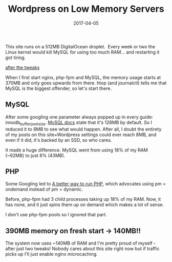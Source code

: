 #+title: Wordpress on Low Memory Servers
#+date: 2017-04-05

This site runs on a 512MB DigitalOcean droplet.  Every week or two the
Linux kernel would kill MySQL for using too much RAM... and restarting
it got tiring.

[[file:/wordpress-low-memory-after.png][after the tweaks]]

When I first start nginx, php-fpm and MySQL, the memory usage starts at
370MB and only goes upwards from there. htop (and journalctl) tells me
that MySQL is the biggest offender, so let's start there.

** MySQL
After some googling one parameter always popped up in every guide:
innodb_buffer_pool_size.
[[https://dev.mysql.com/doc/refman/5.6/en/innodb-parameters.html#sysvar_innodb_buffer_pool_size][MySQL
docs]] state that it's 128MB by default. So I reduced it to 8MB to see
what would happen. After all, I doubt the entirety of my posts on this
site+Wordpress settings could ever reach 8MB, and even if it did, it's
backed by an SSD, so who cares.

It made a huge difference. MySQL went from using 18% of my RAM (~92MB)
to just 8% (43MB).

** PHP
Some Googling led to
[[https://ma.ttias.be/a-better-way-to-run-php-fpm/][A better way to run
PHP]], which advocates using pm = ondemand instead of pm = dynamic.

Before, php-fpm had 3 child processes taking up 18% of my RAM. Now, it
has none, and it just spins them up on demand which makes a lot of
sense.

I don't use php-fpm pools so I ignored that part.

** 390MB memory on fresh start -> 140MB!!
The system now uses ~140MB of RAM and I'm pretty proud of myself - after
just two tweaks! Nobody cares about this site right now but if traffic
picks up I'll just enable nginx microcaching.
